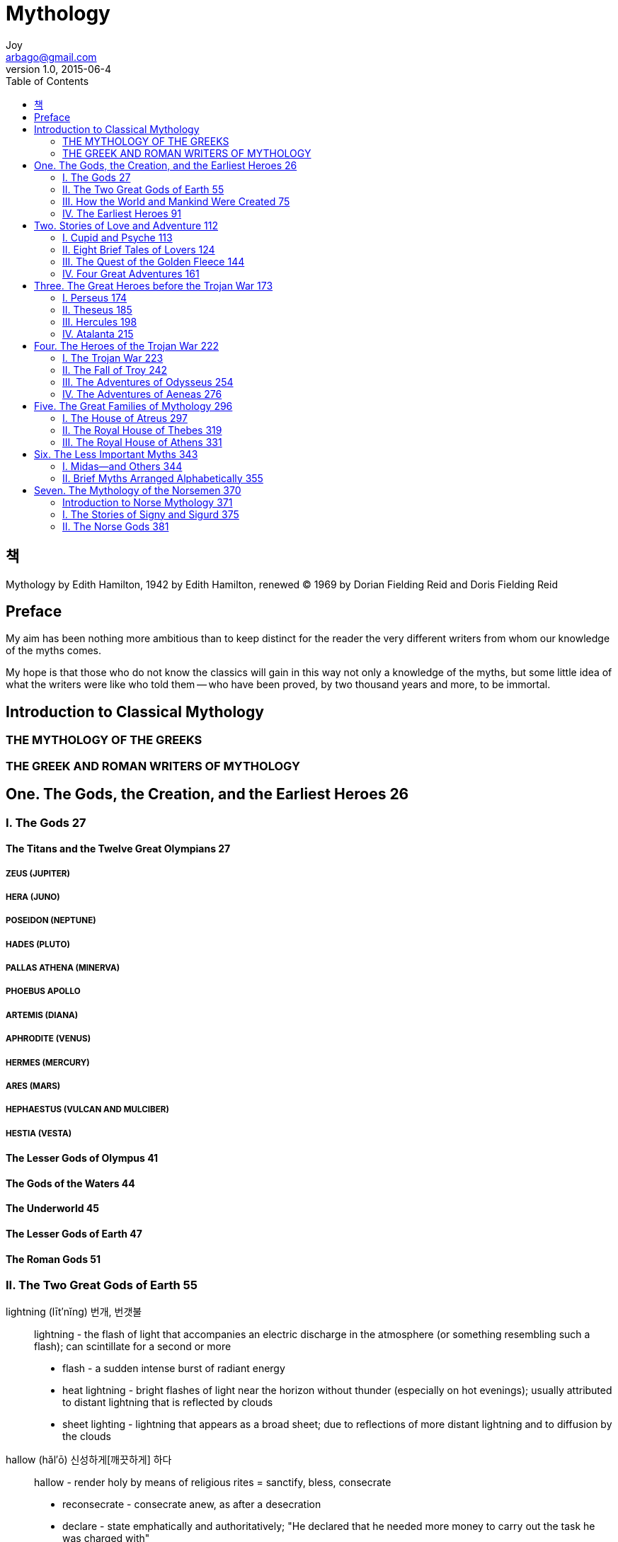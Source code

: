 [[_0_]]
= Mythology
Joy <arbago@gmail.com>
v1.0, 2015-06-4
:icons: font
:sectanchors:
:imagesdir: images
:homepage: http://arbago.com
:toc: macro

toc::[]

[preface]
== 책

Mythology by Edith Hamilton, 1942 by Edith Hamilton, renewed © 1969 by Dorian Fielding Reid and Doris
Fielding Reid

[preface]
== Preface

My aim has been nothing more ambitious than to keep distinct for the reader the very different writers from whom our knowledge of the myths comes.

My hope is that those who do not know the classics will gain in this way not only a knowledge of the myths, but some little idea of what the writers were like who told them -- who have been proved, by two thousand years and more, to be immortal.

[[_0_0_0_]]
== Introduction to Classical Mythology

[[_0_1_1_]]
=== THE MYTHOLOGY OF THE GREEKS

[[_0_2_2_]]
=== THE GREEK AND ROMAN WRITERS OF MYTHOLOGY

[[_1_0_2_]]
== One. The Gods, the Creation, and the Earliest Heroes 26

[[_1_1_3_]]
=== I. The Gods 27

[[_1_1_3_]]
==== The Titans and the Twelve Great Olympians 27

[[_1_1_3_]]
===== ZEUS (JUPITER)

[[_1_1_3_]]
===== HERA (JUNO)

[[_1_1_3_]]
===== POSEIDON (NEPTUNE)

[[_1_1_3_]]
===== HADES (PLUTO)

[[_1_1_3_]]
===== PALLAS ATHENA (MINERVA)

[[_1_1_3_]]
===== PHOEBUS APOLLO

[[_1_1_3_]]
===== ARTEMIS (DIANA)

[[_1_1_3_]]
===== APHRODITE (VENUS)

[[_1_1_3_]]
===== HERMES (MERCURY)

[[_1_1_3_]]
===== ARES (MARS)

[[_1_1_3_]]
===== HEPHAESTUS (VULCAN AND MULCIBER)

[[_1_1_3_]]
===== HESTIA (VESTA)

[[_1_1_3_]]
==== The Lesser Gods of Olympus 41

[[_1_1_3_]]
==== The Gods of the Waters 44

[[_1_1_3_]]
==== The Underworld 45

[[_1_1_3_]]
==== The Lesser Gods of Earth 47

[[_1_1_3_]]
==== The Roman Gods 51

[[_1_2_4_]]
=== II. The Two Great Gods of Earth 55

lightning (līt′nĭng) 번개, 번갯불::
lightning - the flash of light that accompanies an electric discharge in the atmosphere (or something resembling such a flash); can scintillate for a second or more
* flash - a sudden intense burst of radiant energy
* heat lightning - bright flashes of light near the horizon without thunder (especially on hot evenings); usually attributed to distant lightning that is reflected by clouds
* sheet lighting - lightning that appears as a broad sheet; due to reflections of more distant lightning and to diffusion by the clouds

hallow (hăl′ō) 신성하게[깨끗하게] 하다::
hallow - render holy by means of religious rites
= sanctify, bless, consecrate
* reconsecrate - consecrate anew, as after a desecration
* declare - state emphatically and authoritatively; "He declared that he needed more money to carry out the task he was charged with"
** Through her the field of grain was hallowed

threshing floor 타작 마당, 탈곡장::
threshing floor - a floor or ground area for threshing or treading out grain
* area - a part of a structure having some specific characteristic or function; "the spacious cooking area provided plenty of room for servants"

reverent (rĕv′ər-ənt) 숭배하는::
reverent - showing great reverence for god; "a godly man"; "leading a godly life"
* =godly, worshipful
* pious - having or showing or expressing reverence for a deity; "pious readings"

sacrifice (săk′rə-fīs′) 희생; 희생물::
sacrifice - the act of killing (an animal or person) in order to propitiate a deity
* =ritual killing
* animal, animate being, beast, creature, fauna, brute - a living organism characterized by voluntary movement
* kill, putting to death, killing - the act of terminating a life
* hecatomb - a great sacrifice; an ancient Greek or Roman sacrifice of 100 oxen
* immolation - killing or offering as a sacrifice
* [C13: via Old French from Latin sacrificium, from sacer holy + facere to make]
** Processions took place, sacrifices were held with dances and song, there were general rejoicing.

Eleusis (ĭ-lo͞o′sĭs) 엘레우시스 ((고대 그리스 Attica국의 도시))::
An ancient city of eastern Greece near Athens, site of the Eleusinian mysteries.
* El′eu·sin′i·an (ĕl′yo͝o-sĭn′ē-ən) adj. & n.
** The great temple was at Eleusis, a little town near Athens, and the worship was called the Eleusinian Mysteries.

Cicero (sĭs′ə-rō′), Marcus Tullius 106-43 bc.::
키케로 Marcus Tullius ~ (106-43 B.C.) ((고대 로마의 정치가·철학자·웅변가))
* Roman statesman, orator, and philosopher. A major figure in the last years of the Republic, he is best known for his orations against Catiline and for his mastery of Latin prose. His later writings introduced Greek philosophy to Rome.

even so 그렇기는 하지만::
even so - despite anything to the contrary (usually following a concession); "although I'm a little afraid, however I'd like to try it"; "while we disliked each other, nevertheless we agreed"; "he was a stern yet fair master"; "granted that it is dangerous, all the same I still want to go"
* =all the same, however, nevertheless, nonetheless, notwithstanding, withal, still, yet

and yet vs. as yet::
* http://forum.wordreference.com/threads/and-yet-or-and-as-yet.991904/
* "As yet" means "as of this time" or "currently".
* "Yet" by itself is like "nevertheless", so "and yet" means something like "but even so".

[[_1_2_4_]]
==== Demeter (Ceres) 58

[[_1_2_4_]]
==== Dionysus or Bacchus 64

[[_1_3_5_]]
=== III. How the World and Mankind Were Created 75

[[_1_4_6_]]
=== IV. The Earliest Heroes 91

[[_1_4_6_]]
==== Prometheus and Io 91

[[_1_4_6_]]
==== Europa 95

[[_1_4_6_]]
==== The Cyclops Polyphemus 100

[[_1_4_6_]]
==== Flower-Myths: Narcissus, Hyacinth, Adonis 104

[[_2_0_6_]]
== Two. Stories of Love and Adventure 112

[[_2_1_7_]]
=== I. Cupid and Psyche 113

[[_2_2_8_]]
=== II. Eight Brief Tales of Lovers 124

[[_2_2_8_]]
==== Pyramus and Thisbe 124

[[_2_2_8_]]
==== Orpheus and Eurydice 126

[[_2_2_8_]]
==== Ceyx and Alcyone 130

[[_2_2_8_]]
==== Pygmalion and Galatea 133

[[_2_2_8_]]
==== Baucis and Philemon 136

[[_2_2_8_]]
==== Endymion 139

[[_2_2_8_]]
==== Daphne 140

[[_2_2_8_]]
==== Alpheus and Arethusa 142

[[_2_3_9_]]
=== III. The Quest of the Golden Fleece 144

[[_2_4_10_]]
=== IV. Four Great Adventures 161

[[_2_4_10_]]
==== Phaëthon 161

[[_2_4_10_]]
==== Pegasus and Bellerophon 165

[[_2_4_10_]]
==== Otus and Ephialtes 170

[[_2_4_10_]]
==== Daedalus 171

[[_3_0_10_]]
== Three. The Great Heroes before the Trojan War 173

[[_3_1_11_]]
=== I. Perseus 174

[[_3_2_12_]]
=== II. Theseus 185

[[_3_3_13_]]
=== III. Hercules 198

[[_3_4_14_]]
=== IV. Atalanta 215

[[_4_0_14_]]
== Four. The Heroes of the Trojan War 222

[[_4_1_15_]]
=== I. The Trojan War 223

[[_4_1_15_]]
==== Prologue: The Judgment of Paris 224

[[_4_1_15_]]
==== The Trojan War 225

[[_4_2_16_]]
=== II. The Fall of Troy 242

[[_4_3_17_]]
=== III. The Adventures of Odysseus 254

[[_4_4_18_]]
=== IV. The Adventures of Aeneas 276

[[_4_4_18_]]
==== One. From Troy to Italy 277

[[_4_4_18_]]
==== Two. The Descent into the Lower World 283

[[_4_4_18_]]
==== Three. The War in Italy 289

[[_5_0_18_]]
== Five. The Great Families of Mythology 296

[[_5_1_19_]]
=== I. The House of Atreus 297

[[_5_1_19_]]
==== Tantalus and Niobe 298

[[_5_1_19_]]
==== Agamemnon and His Children 301

[[_5_1_19_]]
==== Iphigenia Among the Taurians 311

[[_5_2_20_]]
=== II. The Royal House of Thebes 319

[[_5_2_20_]]
==== Cadmus and His Children 319

[[_5_2_20_]]
==== Oedipus 321

[[_5_2_20_]]
==== Antigone 327

[[_5_2_20_]]
==== The Seven against Thebes 329

[[_5_3_21_]]
=== III. The Royal House of Athens 331

[[_5_3_21_]]
==== Cecrops 332

[[_5_3_21_]]
==== Procne and Philomela 333

[[_5_3_21_]]
==== Procris and Cephalus 335

[[_5_3_21_]]
==== Orithyia and Boreas 337

[[_5_3_21_]]
==== Creüsa and Ion 338

[[_6_0_21_]]
== Six. The Less Important Myths 343

[[_6_1_22_]]
=== I. Midas—and Others 344

[[_6_1_22_]]
==== Aesculapius 346

[[_6_1_22_]]
==== The Danaïds 348

[[_6_1_22_]]
==== Glaucus and Scylla 349

[[_6_1_22_]]
==== Erysichthon 352

[[_6_1_22_]]
==== Pomona and Vertumnus 353

[[_6_2_23_]]
=== II. Brief Myths Arranged Alphabetically 355

[[_6_2_23_]]
==== AMALTHEA

[[_6_2_23_]]
==== THE AMAZONS

[[_6_2_23_]]
==== AMYMONE

[[_6_2_23_]]
==== ANTIOPE

[[_6_2_23_]]
==== ARACHNE

[[_6_2_23_]]
==== ARION

[[_6_2_23_]]
==== ARISTAEUS

[[_6_2_23_]]
==== BITON AND CLEOBIS

[[_6_2_23_]]
==== CALLISTO

[[_6_2_23_]]
==== CHIRON

[[_6_2_23_]]
==== CLYTIE

[[_6_2_23_]]
==== DRYOPE

[[_6_2_23_]]
==== EPIMENIDES

[[_6_2_23_]]
==== ERICTHONIUS

[[_6_2_23_]]
==== HERO AND LEANDER

[[_6_2_23_]]
==== THE HYADES

[[_6_2_23_]]
==== IBYCUS AND THE CRANES

[[_6_2_23_]]
==== LETO (LATONA)

[[_6_2_23_]]
==== LINUS

[[_6_2_23_]]
==== MARPESSA

[[_6_2_23_]]
==== MARSYAS

[[_6_2_23_]]
==== MELAMPUS

[[_6_2_23_]]
==== MEROPE

[[_6_2_23_]]
==== THE MYRMIDONS

[[_6_2_23_]]
==== NISUS AND SCYLLA

[[_6_2_23_]]
==== ORION

[[_6_2_23_]]
==== THE PLEIADES

[[_6_2_23_]]
==== RHOECUS

[[_6_2_23_]]
==== SALMONEUS

[[_6_2_23_]]
==== SISYPHUS

[[_6_2_23_]]
==== TYRO

[[_7_0_23_]]
== Seven. The Mythology of the Norsemen 370

[[_7_1_24_]]
=== Introduction to Norse Mythology 371

[[_7_2_25_]]
=== I. The Stories of Signy and Sigurd 375

[[_7_3_26_]]
=== II. The Norse Gods 381

[[_7_3_26_]]
==== The Creation 386

[[_7_3_26_]]
==== The Norse Wisdom 388

